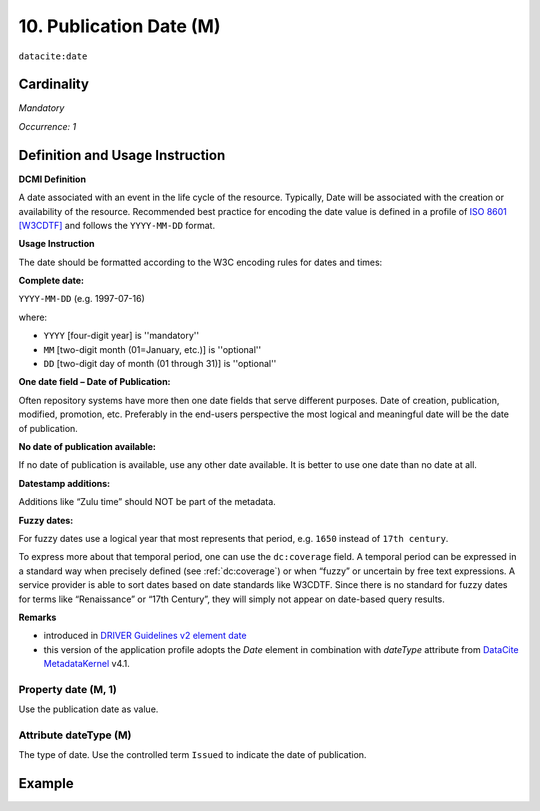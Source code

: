 .. _dci:datePublication:

10. Publication Date (M)
========================

``datacite:date``

Cardinality
~~~~~~~~~~~

*Mandatory*

*Occurrence: 1*

Definition and Usage Instruction
~~~~~~~~~~~~~~~~~~~~~~~~~~~~~~~~

**DCMI Definition**

A date associated with an event in the life cycle of the resource. Typically, Date will be associated with the creation or availability of the resource. Recommended best practice for encoding the date value is defined in a profile of `ISO 8601 [W3CDTF] <https://www.iso.org/iso-8601-date-and-time-format.html>`_ and follows the ``YYYY-MM-DD`` format.

**Usage Instruction**

The date should be formatted according to the W3C encoding rules for dates and times:

**Complete date:**

``YYYY-MM-DD`` (e.g. 1997-07-16)

where:

* ``YYYY`` [four-digit year] is ''mandatory''
* ``MM`` [two-digit month (01=January, etc.)] is ''optional''
* ``DD`` [two-digit day of month (01 through 31)] is ''optional''

**One date field – Date of Publication:**

Often repository systems have more then one date fields that serve different purposes. Date of creation, publication, modified, promotion, etc. Preferably in the end-users perspective the most logical and meaningful date will be the date of publication. 

**No date of publication available:**

If no date of publication is available, use any other date available. It is better to use one date than no date at all.

**Datestamp additions:**

Additions like “Zulu time” should NOT be part of the metadata.

**Fuzzy dates:**

For fuzzy dates use a logical year that most represents that period, e.g. ``1650`` instead of ``17th century``.

To express more about that temporal period, one can use the ``dc:coverage`` field. A temporal period can be expressed in a standard way when precisely defined (see :ref:`dc:coverage`) or when “fuzzy” or uncertain by free text expressions. A service provider is able to sort dates based on date standards like W3CDTF. Since there is no standard for fuzzy dates for terms like “Renaissance” or “17th Century”, they will simply not appear on date-based query results.

**Remarks**

* introduced in `DRIVER Guidelines v2 element date`_
* this version of the application profile adopts the *Date* element in combination with *dateType* attribute from `DataCite MetadataKernel`_ v4.1.

Property date (M, 1)
--------------------

Use the publication date as value.

Attribute dateType (M)
----------------------

The type of date. Use the controlled term ``Issued`` to indicate the date of publication.

Example
~~~~~~~

.. code-block:: xml
   :linenos:

   <datacite:date dateType="Issued">2000-12-25</datacite:date>

.. _DRIVER Guidelines v2 element date: https://wiki.surfnet.nl/display/DRIVERguidelines/Date
.. _DataCite MetadataKernel: http://schema.datacite.org/meta/kernel-4.1/